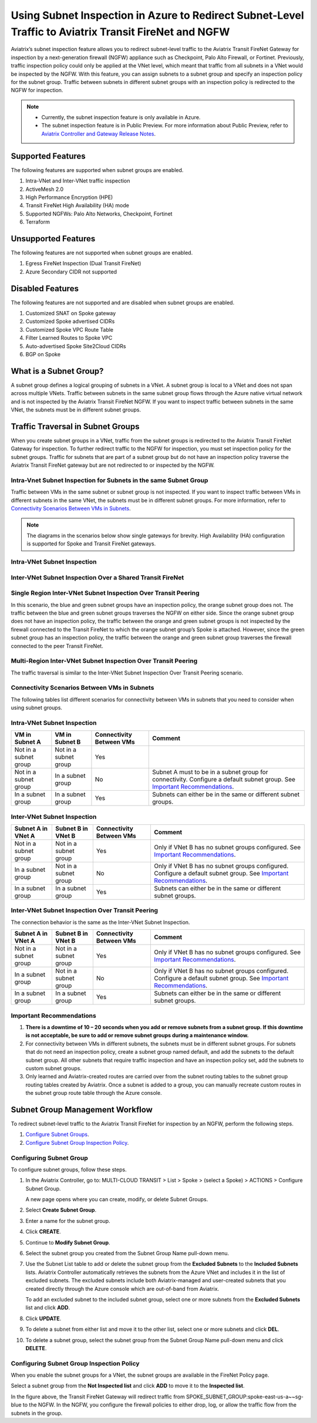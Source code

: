 .. meta::
  :description: Firewall Network Workflow
  :keywords: Azure Transit Gateway, Azure, TGW orchestrator, Aviatrix Transit network, Transit DMZ, Egress, Firewall, Firewall Network, FireNet


=======================================================================================================
Using Subnet Inspection in Azure to Redirect Subnet-Level Traffic to Aviatrix Transit FireNet and NGFW
=======================================================================================================

Aviatrix’s subnet inspection feature allows you to redirect subnet-level traffic to the Aviatrix Transit FireNet Gateway for inspection by a next-generation firewall (NGFW) appliance such as Checkpoint, Palo Alto Firewall, or Fortinet. Previously, traffic inspection policy could only be applied at the VNet level, which meant that traffic from all subnets in a VNet would be inspected by the NGFW. With this feature, you can assign subnets to a subnet group and specify an inspection policy for the subnet group. Traffic between subnets in different subnet groups with an inspection policy is redirected to the NGFW for inspection.

.. note::
   * Currently, the subnet inspection feature is only available in Azure.
   * The subnet inspection feature is in Public Preview. For more information about Public Preview, refer to `Aviatrix Controller and Gateway Release Notes <http://docs.aviatrix.com/HowTos/Controller_and_Software_Release_Notes.html#preview-features>`_.

Supported Features
==================

The following features are supported when subnet groups are enabled.

#. Intra-VNet and Inter-VNet traffic inspection
#. ActiveMesh 2.0
#. High Performance Encryption (HPE)
#. Transit FireNet High Availability (HA) mode
#. Supported NGFWs: Palo Alto Networks, Checkpoint, Fortinet
#. Terraform

Unsupported Features
====================

The following features are not supported when subnet groups are enabled.

#. Egress FireNet Inspection (Dual Transit FireNet)
#. Azure Secondary CIDR not supported

Disabled Features
=================

The following features are not supported and are disabled when subnet groups are enabled.

#. Customized SNAT on Spoke gateway
#. Customized Spoke advertised CIDRs
#. Customized Spoke VPC Route Table
#. Filter Learned Routes to Spoke VPC
#. Auto-advertised Spoke Site2Cloud CIDRs
#. BGP on Spoke

What is a Subnet Group?
=======================

A subnet group defines a logical grouping of subnets in a VNet. A subnet group is local to a VNet and does not span across multiple VNets. Traffic between subnets in the same subnet group flows through the Azure native virtual network and is not inspected by the Aviatrix Transit FireNet NGFW. If you want to inspect traffic between subnets in the same VNet, the subnets must be in different subnet groups.

Traffic Traversal in Subnet Groups
==================================

When you create subnet groups in a VNet, traffic from the subnet groups is redirected to the Aviatrix Transit FireNet Gateway for inspection. To further redirect traffic to the NGFW for inspection, you must set inspection policy for the subnet groups. Traffic for subnets that are part of a subnet group but do not have an inspection policy traverse the Aviatrix Transit FireNet gateway but are not redirected to or inspected by the NGFW. 

Intra-Vnet Subnet Inspection for Subnets in the same Subnet Group
-----------------------------------------------------------------

Traffic between VMs in the same subnet or subnet group is not inspected. If you want to inspect traffic between VMs in different subnets in the same VNet, the subnets must be in different subnet groups. For more information, refer to `Connectivity Scenarios Between VMs in Subnets <http://docs.aviatrix.com/HowTos/transit_subnet_inspection_azure.html#configuring-scenarios-between-vms-in-subnets>`_.

|intraVNET_vm_segmentation|



.. note::
   The diagrams in the scenarios below show single gateways for brevity. High Availability (HA) configuration is supported for Spoke and Transit FireNet gateways.

Intra-VNet Subnet Inspection
----------------------------

|intraVNET|

Inter-VNet Subnet Inspection Over a Shared Transit FireNet
----------------------------------------------------------

|interVNET_shared_FireNet|

Single Region Inter-VNet Subnet Inspection Over Transit Peering
---------------------------------------------------------------

In this scenario, the blue and green subnet groups have an inspection policy, the orange subnet group does not. The traffic between the blue and green subnet groups traverses the NGFW on either side. Since the orange subnet group does not have an inspection policy, the traffic between the orange and green subnet groups is not inspected by the firewall connected to the Transit FireNet to which the orange subnet group’s Spoke is attached. However, since the green subnet group has an inspection policy, the traffic between the orange and green subnet group traverses the firewall connected to the peer Transit FireNet.

|interVNET_transit_peering|

Multi-Region Inter-VNet Subnet Inspection Over Transit Peering
--------------------------------------------------------------

The traffic traversal is similar to the Inter-VNet Subnet Inspection Over Transit Peering scenario.

|multiregionVNET|

Connectivity Scenarios Between VMs in Subnets
---------------------------------------------

The following tables list different scenarios for connectivity between VMs in subnets that you need to consider when using subnet groups. 

Intra-VNet Subnet Inspection
----------------------------

+-----------------------+-------------------------+----------------+------------------------------------------------+
| VM in Subnet A        | VM in Subnet B          | Connectivity   | Comment                                        |
|                       |                         | Between VMs    |                                                |
+=======================+=========================+================+================================================+
|Not in a subnet group  | Not in a subnet group   | Yes            |                                                |
+-----------------------+-------------------------+----------------+------------------------------------------------+
|Not in a subnet group  | In a subnet group       | No             | Subnet A must to be in a subnet group for      |
|			|			  |	     	   | connectivity. Configure a default subnet group.|
|                       |                         |                | See `Important Recommendations <http://doc     |
|                       |                         |                | s.aviatrix.com/HowTos/transit_subnet_inspe     |
|                       |                         |                | ction_azure.html#important-recommendations>`_. |
+-----------------------+-------------------------+----------------+------------------------------------------------+
|In a subnet group      | In a subnet group       | Yes            | Subnets can either be in the same or           |
|                       |                         |                | different subnet groups.                       |
+-----------------------+-------------------------+----------------+------------------------------------------------+

Inter-VNet Subnet Inspection
----------------------------

+-----------------------+-------------------------+----------------+------------------------------------------------+
| Subnet A in VNet A    | Subnet B in VNet B      | Connectivity   | Comment                                        |
|			|			  | Between VMs    |						    |
+=======================+=========================+================+================================================+
|Not in a subnet group  | Not in a subnet group   | Yes            | Only if VNet B has no subnet groups            |
|                       |                         |                | configured.                                    |
|                       |                         |                | See `Important Recommendations <http://doc     |
|                       |                         |                | s.aviatrix.com/HowTos/transit_subnet_inspe     |
|                       |                         |                | ction_azure.html#important-recommendations>`_. | 
+-----------------------+-------------------------+----------------+------------------------------------------------+
|In a subnet group      | Not in a subnet group   | No             | Only if VNet B has no subnet groups            |
|                       |                         |                | configured. Configure a default subnet group.  |
|                       |                         |                | See `Important Recommendations <http://doc     |
|                       |                         |                | s.aviatrix.com/HowTos/transit_subnet_inspe     |
|                       |                         |                | ction_azure.html#important-recommendations>`_. |
+-----------------------+-------------------------+----------------+------------------------------------------------+
|In a subnet group      | In a subnet group       | Yes            | Subnets can either be in the same or           |
|                       |                         |                | different subnet groups.                       |
+-----------------------+-------------------------+----------------+------------------------------------------------+

Inter-VNet Subnet Inspection Over Transit Peering
-------------------------------------------------

The connection behavior is the same as the Inter-VNet Subnet Inspection.

+-----------------------+-------------------------+----------------+------------------------------------------------+
| Subnet A in VNet A    | Subnet B in VNet B      | Connectivity   | Comment                                        |
|			|			  | Between VMs    |						    |
+=======================+=========================+================+================================================+
|Not in a subnet group  | Not in a subnet group   | Yes            | Only if VNet B has no subnet groups            |
|                       |                         |                | configured.                                    |
|                       |                         |                | See `Important Recommendations <http://doc     |
|                       |                         |                | s.aviatrix.com/HowTos/transit_subnet_inspe     |
|                       |                         |                | ction_azure.html#important-recommendations>`_. | 
+-----------------------+-------------------------+----------------+------------------------------------------------+
|In a subnet group      | Not in a subnet group   | No             | Only if VNet B has no subnet groups            |
|                       |                         |                | configured. Configure a default subnet group.  |
|                       |                         |                | See `Important Recommendations <http://doc     |
|                       |                         |                | s.aviatrix.com/HowTos/transit_subnet_inspe     |
|                       |                         |                | ction_azure.html#important-recommendations>`_. |
+-----------------------+-------------------------+----------------+------------------------------------------------+
|In a subnet group      | In a subnet group       | Yes            | Subnets can either be in the same or           |
|                       |                         |                | different subnet groups.                       |
+-----------------------+-------------------------+----------------+------------------------------------------------+

Important Recommendations
-------------------------

#. **There is a downtime of 10 – 20 seconds when you add or remove subnets from a subnet group. If this downtime is not acceptable, be sure to add or remove subnet groups during a maintenance window.**  

#. For connectivity between VMs in different subnets, the subnets must be in different subnet groups. For subnets that do not need an inspection policy, create a subnet group named default, and add the subnets to the default subnet group. All other subnets that require traffic inspection and have an inspection policy set, add the subnets to custom subnet groups. 

#. Only learned and Aviatrix-created routes are carried over from the subnet routing tables to the subnet group routing tables created by Aviatrix. Once a subnet is added to a group, you can manually recreate custom routes in the subnet group route table through the Azure console.

Subnet Group Management Workflow
=================================

To redirect subnet-level traffic to the Aviatrix Transit FireNet for inspection by an NGFW, perform the following steps.

#. `Configure Subnet Groups <http://docs.aviatrix.com/HowTos/transit_subnet_inspection_azure.html#configuring-subnet-group>`_.
#. `Configure Subnet Group Inspection Policy <http://docs.aviatrix.com/HowTos/transit_subnet_inspection_azure.html#configuring-subnet-group-inspection-policy>`_.

Configuring Subnet Group
-------------------------

To configure subnet groups, follow these steps.

1. In the Aviatrix Controller, go to: MULTI-CLOUD TRANSIT > List > Spoke > (select a Spoke) > ACTIONS > Configure Subnet Group.

   |configure_subnet_group|

   A new page opens where you can create, modify, or delete Subnet Groups.

2. Select **Create Subnet Group**.

   |create_subnet_group|

3. Enter a name for the subnet group.

4. Click **CREATE**.

5. Continue to **Modify Subnet Group**.

   |modify_subnet_group|

6. Select the subnet group you created from the Subnet Group Name pull-down menu. 

7. Use the Subnet List table to add or delete the subnet group from the **Excluded Subnets** to the **Included Subnets** lists. Aviatrix Controller automatically retrieves the subnets from the Azure VNet and includes it in the list of excluded subnets. The excluded subnets include both Aviatrix-managed and user-created subnets that you created directly through the Azure console which are out-of-band from Aviatrix.

   To add an excluded subnet to the included subnet group, select one or more subnets from the **Excluded Subnets** list and click **ADD**. 

8. Click **UPDATE**. 

9. To delete a subnet from either list and move it to the other list, select one or more subnets and click **DEL**.

10. To delete a subnet group, select the subnet group from the Subnet Group Name pull-down menu and click **DELETE**.

    |delete_subnet_group|

Configuring Subnet Group Inspection Policy
------------------------------------------

When you enable the subnet groups for a VNet, the subnet groups are available in the FireNet Policy page.

Select a subnet group from the **Not Inspected list** and click **ADD** to move it to the **Inspected list**. 

|configure_inspection_policy|

In the figure above, the Transit FireNet Gateway will redirect traffic from SPOKE_SUBNET_GROUP:spoke-east-us-a~~sg-blue to the NGFW. In the NGFW, you configure the firewall policies to either drop, log, or allow the traffic flow from the subnets in the group.

.. |interVNET_transit_peering| image:: transit_firenet_workflow_media/transit_subnet_inspection_azure_media/interVNET_transit_peering.png
   :width: 500

.. |intraVNET_vm_segmentation| image:: transit_firenet_workflow_media/transit_subnet_inspection_azure_media/intraVNET_vm_segmentation.png
   :scale: 40%

.. |interVNET_shared_FireNet| image:: transit_firenet_workflow_media/transit_subnet_inspection_azure_media/interVNET_shared_FireNet.png
   :scale: 40%

.. |intraVNET| image:: transit_firenet_workflow_media/transit_subnet_inspection_azure_media/intraVNET.png
   :scale: 40%

.. |multiregionVNET| image:: transit_firenet_workflow_media/transit_subnet_inspection_azure_media/multiregionVNET.png
   :scale: 40%

.. |create_subnet_group| image:: transit_firenet_workflow_media/transit_subnet_inspection_azure_media/create_subnet_group.png
   :width: 500

.. |modify_subnet_group| image:: transit_firenet_workflow_media/transit_subnet_inspection_azure_media/modify_subnet_group.png
   :scale: 40%

.. |delete_subnet_group| image:: transit_firenet_workflow_media/transit_subnet_inspection_azure_media/delete_subnet_group.png
   :scale: 40%

.. |configure_subnet_group| image:: transit_firenet_workflow_media/transit_subnet_inspection_azure_media/configure_subnet_group.png
   :scale: 40%

.. |configure_inspection_policy| image:: transit_firenet_workflow_media/transit_subnet_inspection_azure_media/configure_inspection_policy.png
   :scale: 40%


.. disqus::
